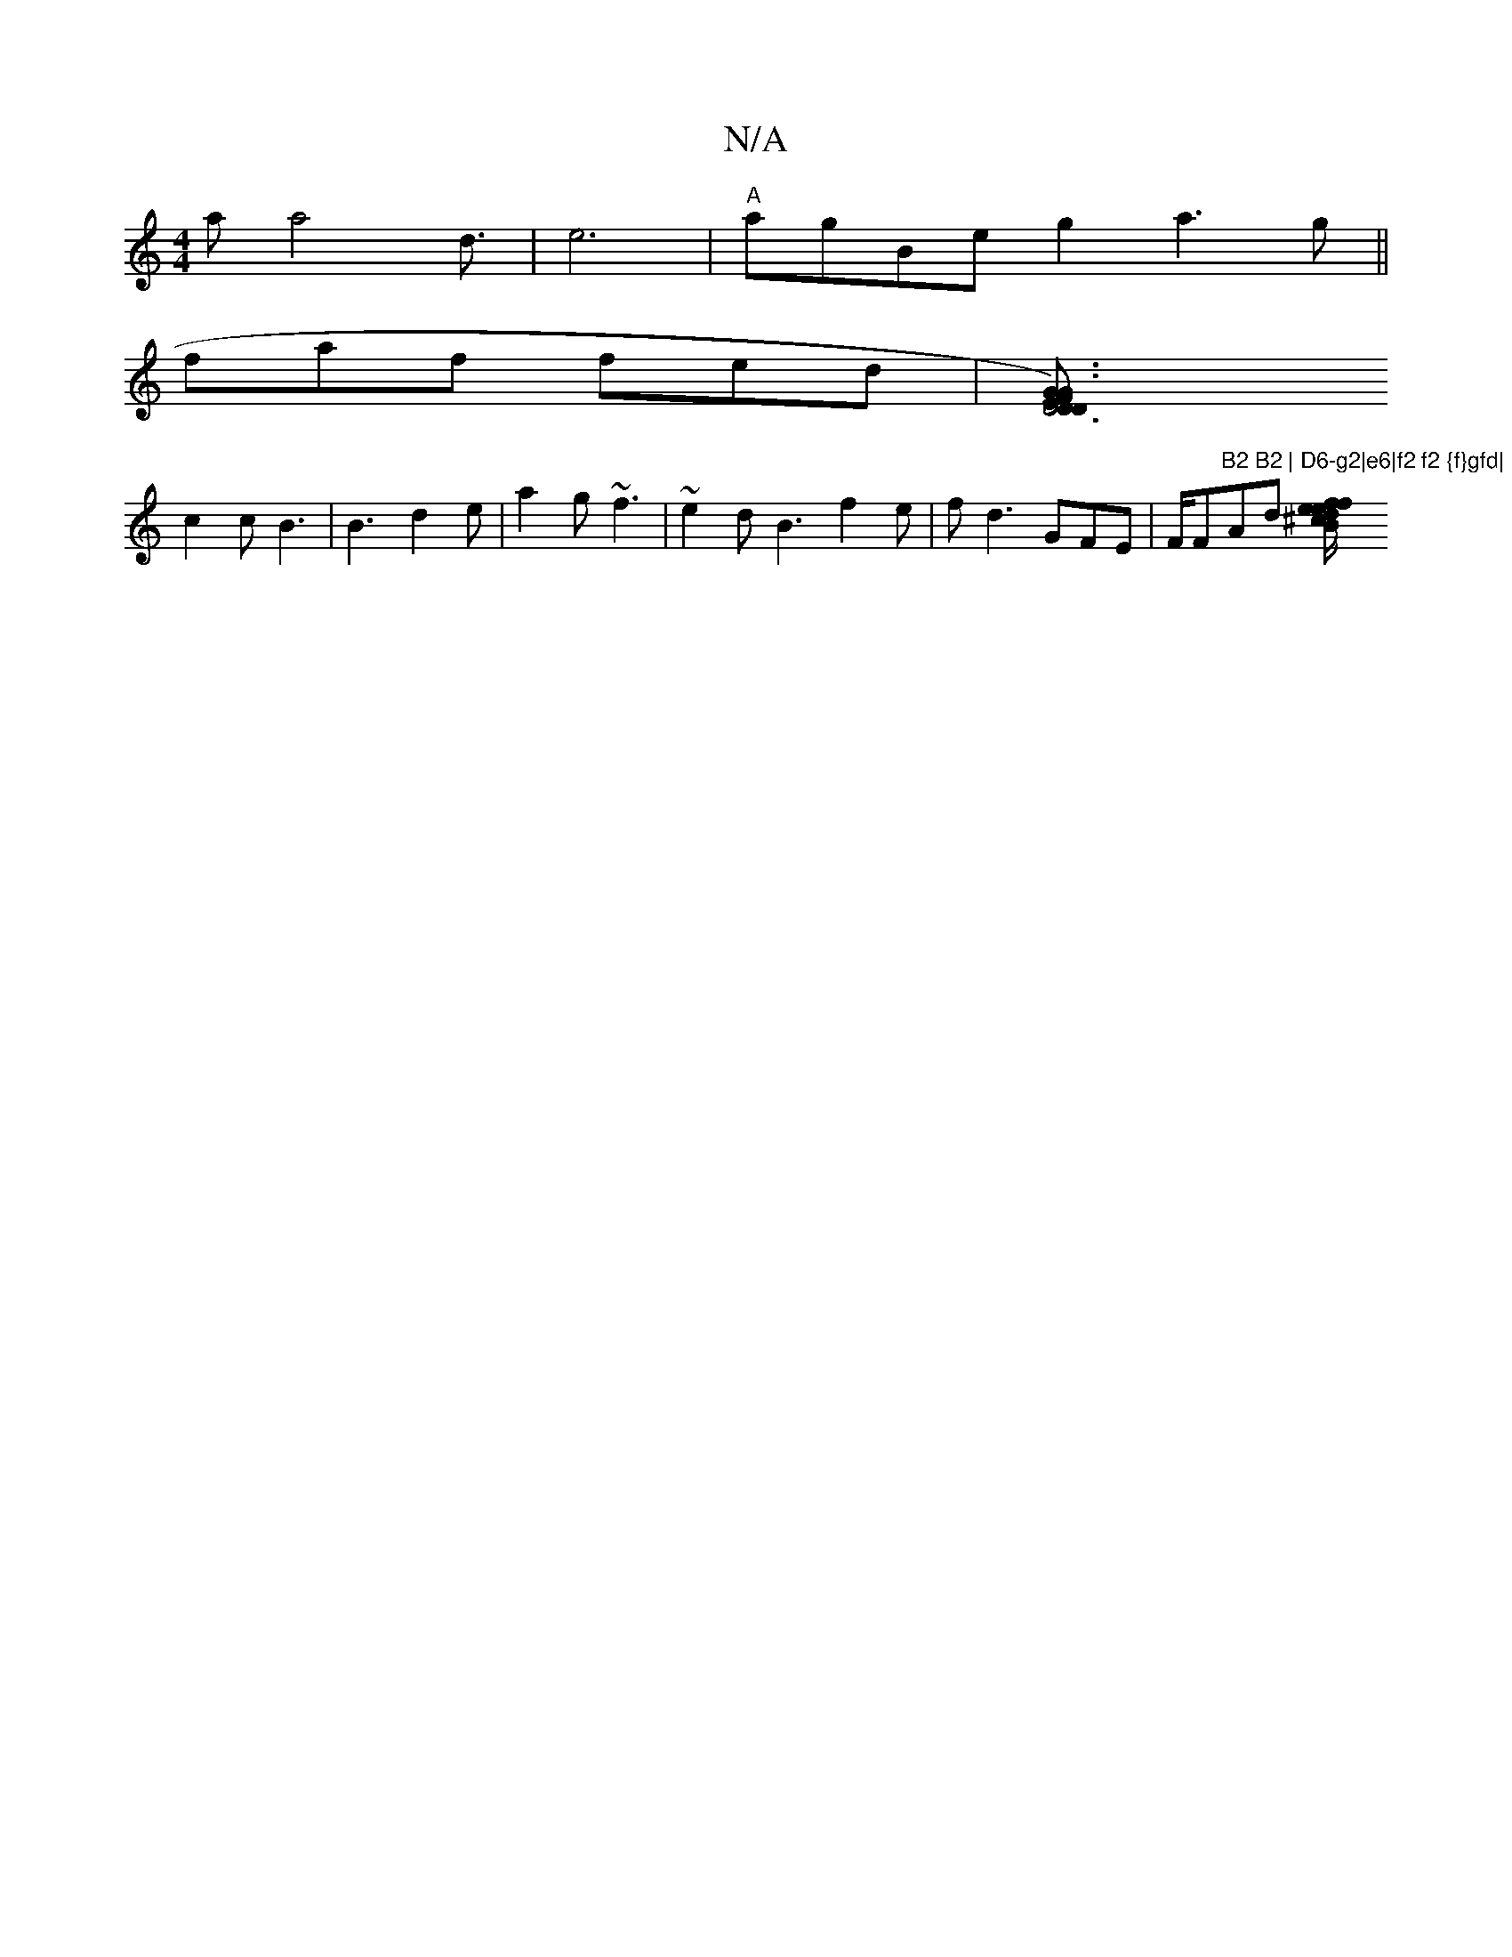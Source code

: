 X:1
T:N/A
M:4/4
R:N/A
K:Cmajor
na Womin a4 d3/2|e6 | "A"agBe g2a3 g||
faf fed |[D6 | D2 EDF) | G3 G3 | Bdd ~d3 g2 e |
c2c B3 | B3 d2e | a2 g ~f3 | ~e2 d B3 f2 e | fd3 GFE | F/F"B2 B2 | D6-g2|e6|f2 f2 {f}gfd|"Ads [B2{e}d^c {f/}ef |
